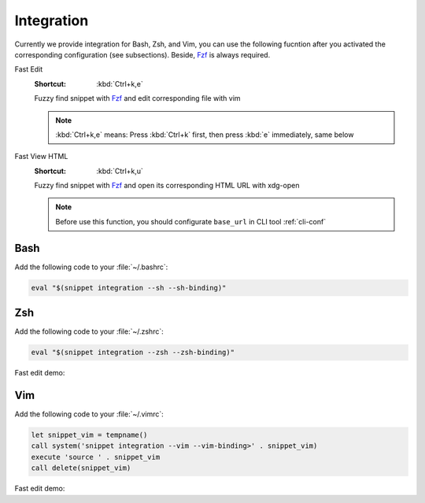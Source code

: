 ===========
Integration
===========

Currently we provide integration for Bash, Zsh, and Vim, you can use the following fucntion after you activated the corresponding configuration (see subsections).
Beside, Fzf_ is always required.

.. _Fzf: https://github.com/junegunn/fzf

Fast Edit
   :Shortcut: :kbd:`Ctrl+k,e`

   Fuzzy find snippet with Fzf_ and edit corresponding file with vim

   .. note:: :kbd:`Ctrl+k,e` means: Press :kbd:`Ctrl+k` first, then press :kbd:`e` immediately, same below

Fast View HTML
   :Shortcut: :kbd:`Ctrl+k,u`

   Fuzzy find snippet with Fzf_ and open its corresponding HTML URL with xdg-open

   .. note:: Before use this function, you should configurate ``base_url`` in CLI tool :ref:`cli-conf`

Bash
----

Add the following code to your :file:`~/.bashrc`:

.. code-block:: bash

   eval "$(snippet integration --sh --sh-binding)"

Zsh
---

Add the following code to your :file:`~/.zshrc`:

.. code-block:: zsh

   eval "$(snippet integration --zsh --zsh-binding)"

Fast edit demo:

.. asciinema:: /_assets/zsh.cast

Vim
---

Add the following code to your :file:`~/.vimrc`:

.. code-block:: vim

   let snippet_vim = tempname()
   call system('snippet integration --vim --vim-binding>' . snippet_vim)
   execute 'source ' . snippet_vim
   call delete(snippet_vim)

Fast edit demo:

.. asciinema:: /_assets/vim.cast
